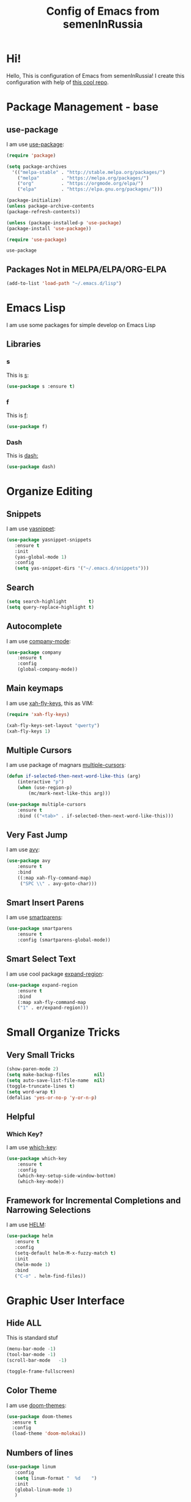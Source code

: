 #+TITLE: Config of Emacs from semenInRussia

* Hi!
Hello, This is configuration of Emacs from semenInRussia!
I create this configuration with help of [[https://github.com/daviwil/emacs-from-scratch/][this cool repo]].
* Package Management - base 
** use-package
   I am use [[https://github.com/jwiegley/use-package][use-package]]:
 #+BEGIN_SRC emacs-lisp :tangle ~/init.el
 (require 'package)

 (setq package-archives 
   '(("melpa-stable" . "http://stable.melpa.org/packages/")
     ("melpa"        . "https://melpa.org/packages/")
     ("org"          . "https://orgmode.org/elpa/")
     ("elpa"         . "https://elpa.gnu.org/packages/")))

 (package-initialize)
 (unless package-archive-contents
 (package-refresh-contents))
 
 (unless (package-installed-p 'use-package)
 (package-install 'use-package))

 (require 'use-package)
 #+END_SRC

 #+RESULTS:
 : use-package
 
** Packages Not in MELPA/ELPA/ORG-ELPA
#+BEGIN_SRC emacs-lisp :tangle ~/init.el
   (add-to-list 'load-path "~/.emacs.d/lisp")
#+END_SRC

* Emacs Lisp
I am use some packages for simple develop on Emacs Lisp
** Libraries
*** s
    This is [[https://github.com/magnars/s.el][s]]:
 #+BEGIN_SRC emacs-lisp :tangle ~/init.el
 (use-package s :ensure t)
 #+END_SRC
*** f
    This is [[https://github.com/rejeep/f.el][f]]:
 #+BEGIN_SRC emacs-lisp  :tangle  ~/init.el
 (use-package f)
 #+END_SRC

*** Dash
    This is [[https://github.com/magnars/dash.el][dash:]]
 #+BEGIN_SRC emacs-lisp  :tangle  ~/init.el
 (use-package dash)
 #+END_SRC
* Organize Editing
** Snippets
I am use [[https://github.com/joaotavora/yasnippet][yasnippet]]:
#+BEGIN_SRC emacs-lisp :tangle ~/init.el
(use-package yasnippet-snippets
   :ensure t
   :init
   (yas-global-mode 1)
   :config
   (setq yas-snippet-dirs '("~/.emacs.d/snippets")))
#+END_SRC

** Search
#+BEGIN_SRC emacs-lisp :tangle ~/init.el
   (setq search-highlight        t)
   (setq query-replace-highlight t)
#+END_SRC
** Autocomplete
I am use [[http://company-mode.github.io][company-mode]]:
#+BEGIN_SRC emacs-lisp :tangle ~/init.el
   (use-package company
       :ensure t
       :config
       (global-company-mode))
#+END_SRC

** Main keymaps
   I am use [[https://github.com/xahlee/xah-fly-keys][xah-fly-keys]], this as VIM:
#+BEGIN_SRC emacs-lisp :tangle ~/init.el
   (require 'xah-fly-keys)

   (xah-fly-keys-set-layout "qwerty") 
   (xah-fly-keys 1)
#+END_SRC
** Multiple Cursors
   I am use package of magnars [[https://github.com/magnars/multiple-cursors.el][multiple-cursors]]:
#+BEGIN_SRC emacs-lisp  :tangle  ~/init.el
(defun if-selected-then-next-word-like-this (arg)
    (interactive "p")
    (when (use-region-p)
        (mc/mark-next-like-this arg)))

(use-package multiple-cursors
    :ensure t
    :bind (("<tab>" . if-selected-then-next-word-like-this)))

#+END_SRC

** Very Fast Jump
   I am use [[https://github.com/abo-abo/avy][avy]]:
#+BEGIN_SRC emacs-lisp  :tangle  ~/init.el
(use-package avy
    :ensure t
    :bind
    ((:map xah-fly-command-map)
     ("SPC \\" . avy-goto-char)))
#+END_SRC

** Smart Insert Parens
   I am use [[https://github.com/Fuco1/smartparens/][smartparens]]:
#+BEGIN_SRC emacs-lisp  :tangle  ~/init.el
(use-package smartparens
    :ensure t
    :config (smartparens-global-mode))
#+END_SRC
** Smart Select Text
   I am use cool package [[https://github.com/magnars/expand-region.el/][expand-region]]:
#+BEGIN_SRC emacs-lisp  :tangle  ~/init.el
(use-package expand-region
    :ensure t
    :bind
    (:map xah-fly-command-map
    ("1" . er/expand-region)))
#+END_SRC

* Small Organize Tricks
** Very Small Tricks
#+BEGIN_SRC emacs-lisp :tangle ~/init.el
(show-paren-mode 2)
(setq make-backup-files         nil)
(setq auto-save-list-file-name  nil)
(toggle-truncate-lines t)
(setq word-wrap t)
(defalias 'yes-or-no-p 'y-or-n-p)
#+END_SRC
** Helpful
*** Which Key?
    I am use [[https://github.com/justbur/emacs-which-key][which-key]]:
#+BEGIN_SRC emacs-lisp  :tangle  ~/init.el
(use-package which-key
    :ensure t
    :config
    (which-key-setup-side-window-bottom)
    (which-key-mode))
#+END_SRC
** Framework for Incremental Completions and Narrowing Selections 
   I am use [[https://github.com/emacs-helm/helm][HELM]]:
#+BEGIN_SRC emacs-lisp :tangle ~/init.el
 (use-package helm
    :ensure t
    :config
    (setq-default helm-M-x-fuzzy-match t)
    :init
    (helm-mode 1)
    :bind
    ("C-o" . helm-find-files))
#+END_SRC
* Graphic User Interface
** Hide ALL
This is standard stuf
#+BEGIN_SRC emacs-lisp :tangle ~/init.el
  (menu-bar-mode -1)
  (tool-bar-mode -1)
  (scroll-bar-mode   -1)

  (toggle-frame-fullscreen)
#+END_SRC

** Color Theme
I am use [[https://github.com/hlissner/emacs-doom-themes][doom-themes]]:
#+BEGIN_SRC emacs-lisp :tangle ~/init.el
  (use-package doom-themes
    :ensure t
    :config
    (load-theme 'doom-molokai))
#+END_SRC

** Numbers of lines
 #+BEGIN_SRC emacs-lisp :tangle ~/init.el
  (use-package linum
     :config
     (setq linum-format "  %d    ")
     :init
     (global-linum-mode 1)
     )
#+END_SRC

** Mode line
I am use [[https://github.com/seagle0128/doom-modeline][doom-modeline]]:

#+BEGIN_SRC emacs-lisp :tangle ~/init.el
   (use-package doom-modeline
     :ensure t
     :config
     (display-time-mode t)
     (setq doom-modeline-icon nil)
     (setq doom-modeline-workspace-name nil)
     :init
     (doom-modeline-mode 1))
#+END_SRC

** Fonts
#+BEGIN_SRC emacs-lisp :tangle ~/init.el
   (set-face-attribute 'default nil :font "Consolas" :height 200)
   (set-frame-font "Consolas" nil t)
#+END_SRC

** Indent settings
#+BEGIN_SRC emacs-lisp :tangle ~/init.el
   (setq-default indent-tabs-mode nil)
   (setq-default tab-width          4)
   (setq-default c-basic-offset     4)
   (setq-default standart-indent    4)
   (setq-default lisp-body-indent   4)

   (global-set-key (kbd "RET") 'newline-and-indent)
   (setq lisp-indent-function  'common-lisp-indent-function)
#+END_SRC

** Highlight current line
#+BEGIN_SRC emacs-lisp :tangle ~/init.el
(hl-line-mode 1)
#+END_SRC

* Developer Environment
** Projectile
   I am use [[https://github.com/bbatsov/projectile][projectile]]:

#+BEGIN_SRC emacs-lisp  :tangle  ~/init.el
(defun get-project-name (project-root)
    "Return name of project by path - `PROJECT-ROOT`."
    (s-titleize (f-dirname project-root)))

(require 'projectile)
(setq projectile-project-search-path '("~/projects/"))
(setq projectile-completion-system 'helm)
(setq projectile-project-name-function 'get-project-name)
(projectile-mode 1)
#+END_SRC
** Git
   I am use super famous [[https://github.com/magit/magit][magit]]:
#+BEGIN_SRC emacs-lisp  :tangle  ~/init.el
(use-package magit :ensure t)
#+END_SRC

* Auto Tangle This File
#+BEGIN_SRC emacs-lisp  :tangle  ~/init.el
  (defun if-Emacs-org-then-org-babel-tangle ()
      (interactive)
      (message buffer-file-name)
      (when (s-equals? (f-filename buffer-file-name) "Emacs.org")
          (org-babel-tangle)))

  (add-hook 'after-save-hook 'if-Emacs-org-then-org-babel-tangle)

#+END_SRC
